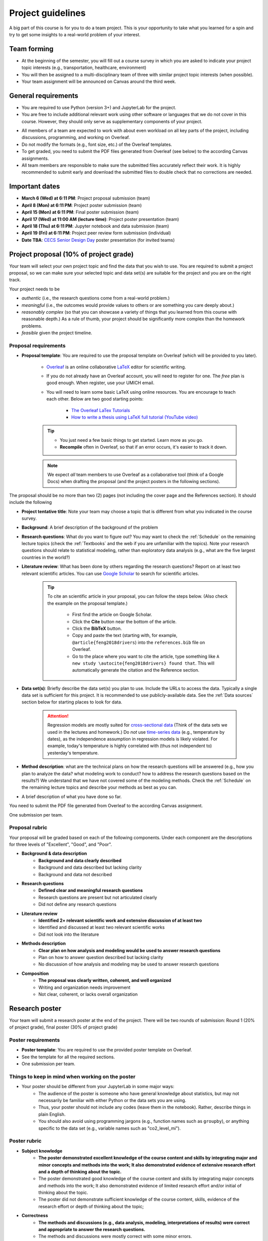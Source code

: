 Project guidelines
==================

A big part of this course is for you to do a team project. 
This is your opportunity to take what you learned for a spin and try to get some insights to a real-world problem of your interest.

Team forming
------------

- At the beginning of the semester, you will fill out a course survey in which you are asked to indicate your project topic interests (e.g., transportation, healthcare, environment)
- You will then be assigned to a multi-disciplinary team of three with similar project topic interests (when possible).
- Your team assignment will be announced on Canvas around the third week.

General requirements
--------------------

.. - For the project you should use Python and JupyterLab (the same tools that we use in the class).
.. - You are free to include data analysis, visualization, and modeling methods that we do not cover in the class However, they should only serve as supplementary components of your project.
.. - You need to submit the PDF files generated from Overleaf (see below) to the Canvas assignments.

- You are required to use Python (version 3+) and JupyterLab for the project.
- You are free to include additional relevant work using other software or languages that we do not cover in this course. However, they should only serve as supplementary components of your project.
.. You are free to include data analysis, visualization, and modeling methods that we do not cover in the class.
- All members of a team are expected to work with about even workload on all key parts of the project, including discussions, programming, and working on Overleaf. 
- Do not modify the formats (e.g., font size, etc.) of the Overleaf templates.
- To get graded, you need to submit the PDF files generated from Overleaf (see below) to the according Canvas assignments.
- All team members are responsible to make sure the submitted files accurately reflect their work. It is highly recommended to submit early and download the submitted files to double check that no corrections are needed. 


Important dates
---------------

- **March 6 (Wed) at 6:11 PM**: Project proposal submission (team)
- **April 8 (Mon) at 6:11 PM**: Project poster submission (team)
- **April 15 (Mon) at 6:11 PM**: Final poster submission (team)
- **April 17 (Wed) at 11:00 AM (lecture time)**: Project poster presentation (team)
- **April 18 (Thu) at 6:11 PM**: Jupyter notebook and data submission (team)
- **April 19 (Fri) at 6:11 PM**: Project peer review form submission (individual)
- **Date TBA**: `CECS Senior Design Day <https://umdearborn.edu/cecs/life-cecs/senior-design-competition>`__ poster presentation (for invited teams)

Project proposal (10% of project grade)
---------------------------------------

Your team will select your own project topic and find the data that you wish to use. 
You are required to submit a project proposal, so we can make sure your selected topic and data set(s) are suitable for the project and you are on the right track.

Your project needs to be

- *authentic* (i.e., the research questions come from a real-world problem.)
- *meaningful* (i.e., the outcomes would provide values to others or are something you care deeply about.)
- *reasonably complex* (so that you can showcase a variety of things that you learned from this course with reasonable depth.) As a rule of thumb, your project should be significantly more complex than the homework problems.
- *feasible* given the project timeline. 


Proposal requirements
^^^^^^^^^^^^^^^^^^^^^

.. - One submission per team.

- **Proposal template**: You are required to use the proposal template on Overleaf (which will be provided to you later).

    - `Overleaf <https://overleaf.com/>`__ is an online collaborative `LaTeX <https://en.wikipedia.org/wiki/LaTeX>`__ editor for scientific writing. 
    - If you do not already have an Overleaf account, you will need to register for one. The *free* plan is good enough. When register, use your UMICH email. 
    - You will need to learn some basic LaTeX using online resources. You are encourage to teach each other. Below are two good starting points:

        - `The Overleaf LaTex Tutorials <https://www.overleaf.com/learn/latex/Tutorials>`__
        - `How to write a thesis using LaTeX full tutorial (YouTube video) <https://www.youtube.com/watch?v=zqQM66uAig0>`__

    .. tip::
        - You just need a few basic things to get started. Learn more as you go. 
        - **Recompile** often in Overleaf, so that if an error occurs, it's easier to track it down. 

    .. note::
        We expect *all* team members to use Overleaf as a collaborative tool (think of a Google Docs) when drafting the proposal (and the project posters in the following sections).

The proposal should be no more than two (2) pages (not including the cover page and the References section). 
It should include the following

- **Project tentative title**: Note your team may choose a topic that is different from what you indicated in the course survey.
- **Background**: A brief description of the background of the problem
- **Research questions**: What do you want to figure out? 
  You may want to check the :ref:`Schedule` on the remaining lecture topics (check the :ref:`Textbooks` and the web if you are unfamiliar with the topics).
  Note your research questions should relate to statistical modeling, rather than exploratory data analysis (e.g., what are the five largest countries in the world?) 
- **Literature review**: What has been done by others regarding the research questions? 
  Report on at least two relevant scientific articles.
  You can use `Google Scholar <https://scholar.google.com/schhp?hl=en>`__ to search for scientific articles.
  
      .. tip:: 
        
        To cite an scientific article in your proposal, you can follow the steps below. 
        (Also check the example on the proposal template.)

          - First find the article on Google Scholar. 
          - Click the **Cite** button near the bottom of the article.
          - Click the **BibTeX** button.
          - Copy and paste the text (starting with, for example, ``@article{feng2018drivers``) into the ``references.bib`` file on Overleaf.
          - Go to the place where you want to cite the article, 
            type something like ``A new study \autocite{feng2018drivers} found that``.
            This will automatically generate the citation and the Reference section. 
- **Data set(s)**: Briefly describe the data set(s) you plan to use. 
  Include the URLs to access the data. 
  Typically a single data set is sufficient for this project. 
  It is recommended to use publicly-available data. 
  See the :ref:`Data sources` section below for starting places to look for data. 
      .. attention::
        Regression models are mostly suited for `cross-sectional data <https://en.wikipedia.org/wiki/Cross-sectional_data>`__
        (Think of the data sets we used in the lectures and homework.)
        Do *not* use `time-series data <https://en.wikipedia.org/wiki/Time_series>`__ (e.g., temperature by dates), as the independence assumption in regression models is likely violated.
        For example, today's temperature is highly correlated with (thus not independent to) yesterday's temperature.
- **Method description**: what are the technical plans on how the research questions will be answered 
  (e.g., how you plan to analyze the data? what modeling work to conduct? how to address the research questions based on the results?) 
  We understand that we have not covered some of the modeling methods. 
  Check the :ref:`Schedule` on the remaining lecture topics and describe your methods as best as you can.   
- A brief description of what you have done so far.

You need to submit the PDF file generated from Overleaf to the according Canvas assignment.

One submission per team.

Proposal rubric
^^^^^^^^^^^^^^^

Your proposal will be graded based on each of the following components. 
Under each component are the descriptions for three levels of "Excellent", "Good", and "Poor".

- **Background & data description**
    - **Background and data clearly described**
    - Background and data described but lacking clarity
    - Background and data not described
- **Research questions**
    - **Defined clear and meaningful research questions**
    - Research questions are present but not articulated clearly
    - Did not define any research questions
- **Literature review**
    - **Identified 2+ relevant scientific work and extensive discussion of at least two**
    - Identified and discussed at least two relevant scientific works
    - Did not look into the literature
- **Methods description**
    - **Clear plan on how analysis and modeling would be used to answer research questions**
    - Plan on how to answer question described but lacking clarity
    - No discussion of how analysis and modeling may be used to answer research questions
- **Composition**
    - **The proposal was clearly written, coherent, and well organized**
    - Writing and organization needs improvement
    - Not clear, coherent, or lacks overall organization


Research poster
---------------

Your team will submit a research poster at the end of the project.
There will be two rounds of submission: Round 1 (20% of project grade), final poster (30% of project grade)

Poster requirements
^^^^^^^^^^^^^^^^^^^

- **Poster template**: You are required to use the provided poster template on Overleaf.
- See the template for all the required sections. 
- One submission per team.

Things to keep in mind when working on the poster
^^^^^^^^^^^^^^^^^^^^^^^^^^^^^^^^^^^^^^^^^^^^^^^^^

- Your poster should be different from your JupyterLab in some major ways:
    - The audience of the poster is someone who have general knowledge about statistics, but may not necessarily be familiar with either Python or the data sets you are using.
    - Thus, your poster should not include any codes (leave them in the notebook). Rather, describe things in plain English.
    - You should also avoid using programming jargons (e.g., function names such as ``groupby``), or anything specific to the data set (e.g., variable names such as "co2_level_mi").

Poster rubric
^^^^^^^^^^^^^

.. Your poster will be graded based on each of the following components. 
.. Under each component are the descriptions for three levels of "Excellent", "Good", and "Poor".

- **Subject knowledge**
    - **The poster demonstrated excellent knowledge of the course content and skills by integrating major and minor concepts and methods into the work;
      It also demonstrated evidence of extensive research effort and a depth of thinking about the topic.**
    - The poster demonstrated good knowledge of the course content and skills by integrating major concepts and methods into the work;
      It also demonstrated evidence of limited research effort and/or initial of thinking about the topic.
    - The poster did not demonstrate sufficient knowledge of the course content, skills, evidence of the research effort or depth of thinking about the topic;
- **Correctness**
    - **The methods and discussions (e.g., data analysis, modeling, interpretations of results) were correct and appropriate to answer the research questions.**
    - The methods and discussions were mostly correct with some minor errors.
    - The methods or discussions have major errors.
- **Composition**
    - **The poster was clearly written and well organized;
      The contents are easy to follow and the viewer can easily understand order without narration;
      Sentences were grammatical and free from errors.**
    - The poster was organized and clearly written for the most part;
      Content arrangement is somewhat confusing and does not adequately assist the viewer in understanding order without narration.
      Sentences were mostly grammatical and/or only a few spelling errors were present but they did not hinder the viewer.
    - The poster lacked overall organization;
      Content arrangement is confusing and the viewer has to make considerable effort to understand the order without narration.
      Grammatical and spelling errors made it difficult for the viewer to interpret the text in places.
- **Visual presentation**
    - **Overall visually appealing; not cluttered; 
      Colors and patterns enhance readability; 
      Uses font sizes/variations which facilitate the organization, presentation, and readability of the research;
      Graphics (e.g., tables, figures, etc.) are easy to read and enhance the text.**
    - Visual appeal is adequate; somewhat cluttered; colors and patterns detract from readability;
      Use of font sizes/variations to facilitate the organization, presentation, and readability of the research is somewhat inconsistent/distractions;
      Graphics (e.g., tables, figures, etc.) are somewhat difficult to read or do not adequately enhance the text.
    - Not very visually appealing; 
      Cluttered; 
      Colors and patterns hinder readability;
      Use of font sizes/variations to facilitate the organization, presentation, and readability of the research is inconsistent/distracting;
      Graphics (e.g., tables, figures, etc.) are difficult to read or do not enhance the text.
- **Contribution**
    - **The project offered some new or interesting insights to the topic under discussion;
      Study limitations were discussed in detail.**
    - The methods and discussion were mostly correct with some minor errors;
      Study limitations were briefly discussed.
    - The project offered no insights to the topic under discussion;
      No study limitations were discussed.

Poster checklist
^^^^^^^^^^^^^^^^

Use this checklist to help you to avoid common mistakes when preparing for your poster. 
Note it is not a complete list. 

- **Are the texts in the figures or tables too small to read?** All text should be reasonably legible. 
- **Are the figure axis clearly labeled and with units?**
- **Does the poster include dataset specific names (e.g., "co2_level_mi") or domain/programming-specific jargons?** 
  They should be avoided as general audience may not know what they mean.
- **Does the poster comply with the Honor Code, including avoiding plagiarism?** Have you cited all the work (e.g., text, images) in the poster that were not created by you? 
- **Are all the numbers have clear units?** This is important for the viewer to be able to understand the results. E.g., The RMSE from the model is $123.4 US Dollars. 
- **Are there in-depth discussions on the study limitations?** They should be included.
- **Are the citations correctly used?**. Check the template for an example.


Project poster presentation (20% of project grade)
---------------------------

Your team will present your research poster to the class.
During your presentation, your submitted project poster will be shown on the classroom screen. 
The presentation should include all major parts of your project, including results and discussions.

- The following time allocation should be roughly followed.
    - 1 min: Introduction/background
    - 1 min: Research questions and the methods to answer them.
    - 1 min: Data description
    - 3 min: Results (e.g., data analysis, modeling results, etc.)
    - 1 min: Discussions (the implications of the results, study limitations, etc.)
    - 1 min: Conclusions
- The presentation should be **under 8 minutes**. A one-minute-left reminder will be given to the team.
- In the presentation, each team member should speak for roughly even amount of time (i.e., about 2-3 minutes each).


Presentation rubric
^^^^^^^^^^^^^^^^^^^

.. - **Knowledge**
..     - **The presenters demonstrated sufficient knowledge of the material.**
..     - The presenters demonstrated sufficient knowledge of most of the material but struggled with some.
..     - The presenters struggled with most of the material.
.. - **Presentation**
..     - **The presenters spoke well and established rapport with the audience.**
..     - The presenters spoke well only some of the time. Established limited rapport with the audience.
..     - The presenters did not speak well most of the time and established little rapport with the audience.
.. - **Questions and answers**
..     - **Narration and answering of questions are engaging, thorough, and adds greatly to the presentation.**
..     - Narration and/or answering of questions is somewhat lacking.
..     - Narration and/or answering of questions is lacking.

- **Content**
    - **The presentation demonstrated excellent knowledge of the course content. 
      All major parts of the project were included. 
      The presentation utilized an abundance of materials, including visuals to clearly and effectively communicate the work with the audience.**
    - The presentation demonstrated good knowledge of the course content. 
      All major parts of the project were included. 
      The presentation utilized materials including some visuals to clearly and effectively communicate the work with the audience.
    - The presentation did not demonstrate sufficient knowledge of the course content. 
      Major parts (e.g., results, discussions) were absent. 
      The presentation lacked materials to communicate with the audience.
- **Coherence and organization**
    - **The project was clearly presented. 
      The transitions and flow were easy to follow. 
      The visuals were error-free and logically presented.**
    - The project was mostly clearly presented. 
      The transitions and/or flow were some time difficult to follow. 
      The visuals were mostly error-free and logically presented.
    - The audience had to make considerable effort to understand the underlying logic and flow of ideas. 
      The transitions and flow were not logical. 
      The visuals contained many errors and a lack of logical progression.
- **Presentation skills** (this part is graded individually for each team member.)
    - **The speaker was fluent on the topic and had clear articulation.
      Enthusiasm and confidence were exuded. 
      The speaker made frequent eye-contact with the audience. 
      The materials were presented in a way that held audience attention. 
      The presentation did not exceed the time allotment by more than one minute.**
    - The speaker was mostly fluent on the topic. 
      Light discomfort with public speaking was exuded. 
      The speaker made some eye-contact with the audience. 
      The presentation only somewhat held audience attention. 
      The presentation did not exceed the time allotment by more than one minute.
    - The speaker was not fluent on the topic. 
      A high level of discomfort with public speaking was exuded. 
      The speaker made little eye-contact with the audience or was mostly reading notes.  
      The presentation did not hold audience attention. 
      The presentation went over by more than one minute.


Jupyter notebook & data (20% of project grade)
----------------------------------------------

You are required to submit all the jupyter notebook(s) and data used for the project.

Submission requirements
^^^^^^^^^^^^^^^^^^^^^^^

- You will submit a single ZIP file. 
  When I extract the file, the result should be a directory containing your Jupyter notebook(s) and all other files (e.g., data). 
  The bottom line is I should have all the files needed to reproduce all your results by running your code on my machine.
- Similar to the homework, before submission, make sure that *Kernel* --> *Restart and Run All* runs without errors.
- If your data files are large, it may take time to upload them to Canvas. 
  It is advised to submit the ZIP file at least one hours before the deadline, so you have some buffer time.
- If your data files are larger than 1 GB, contact the instructor at least two academic calendar day before the deadline to arrange alternative ways to submit the data.

Jupyter notebook rubric
^^^^^^^^^^^^^^^^^^^^^^^

- **Correctness**
    - **The implementations of the methods in the codes were correct and appropriate.**
    - The codes were mostly correct with some minor errors.
    - The codes contain major errors or were mostly not appropriate.
- **Research reproducibility**
    - **Complete code, data, and other necessary files were provided so that the instructors are able to reproduce all your work. 
      The codes in the Jupyter notebook were well organized and easy to read. 
      An abundance of clear and informative Markdown cells as well as code comments were used to enhance the notebook's readability**
      (see `Markdown for Jupyter notebooks cheatsheet <https://medium.com/ibm-data-science-experience/markdown-for-jupyter-notebooks-cheatsheet-386c05aeebed>`__).
    - Complete code, data, and other necessary files were provided to reproduce all your work. 
      The codes in the Jupyter notebook were somewhat easy to read. 
      A few Markdown cells and code comments were used with mostly clear information.
    - The submission did not include all files needed to reproduce your work.
      The codes in the Jupyter notebook were difficult to read or lack organization. 
      Almost no Markdown cells or code comments were used to enhance the notebook's readability. 


Peer evaluation form
--------------------

A peer evaluation form will be provided for you to evaluate your peer team members with structured questions (0% of project grade). 
The instructor may adjust an individual's project grades based on the responses at their discretion.
Your response will not be shared with other students. 

*For each person in your team (other than yourself), indicate the extent to which you agree with each of the statements below, using a scale of 1-5 (1=strongly disagree; 2=disagree; 3=neutral; 4=agree; 5=strongly agree).*

- Attended group meetings regularly and contributed meaningfully to group discussions. 				
- Completed group tasks on time and in a quality manner.				
- Demonstrated a cooperative and supportive attitude.				
- Overall, this member contributed significantly to the project.				

Project policies
----------------

Honor Code
^^^^^^^^^^

Before working on your project, make sure to understand the general and project-specific Honor Code on what you are and are not allowed to do. 
They can be found in the course syllabus in the :ref:`Honor Code policies`.

Lateness
^^^^^^^^

- It is recommended to budget enough time for submission. Your team can submit unlimited number of times for a submission. Only the latest submission will be graded.
- For all project submissions (the proposal, progress report, etc.), a late submission (within 24 hours) will receive an automatic 30% point deduction.
- Late submission for more than 24 hours will receive 0 points.
- The late penalties will by default apply to all team members and, in rare cases, may be adjusted at the instructor's discretion.
- The excuses that will not be accepted include, but not limited to,
  - missed the deadline due to last-minute technical or non-technical issues (e.g., network, computer),
  - submitted incomplete or wrong file(s),
  - submitted to a wrong assignment.


Data sources
------------

You can use any data sets of your interest. 
Below are some good starting places to look for data.

- https://datasetsearch.research.google.com
- https://www.data.gov
- https://data.detroitmi.gov
- https://archive.ics.uci.edu/ml/index.php
- http://www.kaggle.com
- Google search "open data portal" + some keywords of your interest. 
  `Click here <https://www.google.com/search?q=%22open+data+portal%22+bicycle>`__ for an example.

Practical advice
----------------

- If you are thinking about including this project to your résumé, keep this in mind from the start (e.g., when selecting the topic and data sets, preparing for the video). 
  We recommend writing down a list of things that you would like to achieve at the end of the project, and working towards them intentionally while doing the project.
- Start early!
- Document as you go the things that you think you would want to include in the deliverables.
- Keep versions of things around: your Jupyter Notebook
    - Explains how you got there
    - In case you have to "go backwards"
    - In case you accidentally delete tons of work
- *Move fast and break things.* 
  `Don't be afraid to make mistakes <https://twitter.com/ThePracticalDev/status/720257210161311744>`__
- *Stay focused and keep shipping.* Build a little, test a little.
- *Done is better than perfect.*

FAQ
---

- Can we change the project topic or data sets after the proposal?
    - Yes. However, please contact the instructors for a discussion before doing so. 


Miscellaneous
-------------

The instructor reserves the rights to make any changes to the project guidelines as deemed necessary.